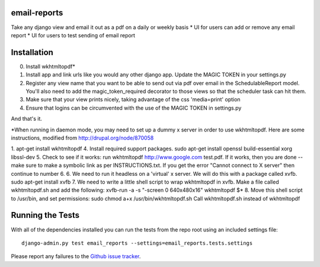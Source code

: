 email-reports
===============

Take any django view and email it out as a pdf on a daily or weekly basis
* UI for users can add or remove any email report 
* UI for users to test sending of email report

Installation
===============

0. Install wkhtmltopdf*
1. Install app and link urls like you would any other django app. Update the MAGIC TOKEN in your settings.py
2. Register any view name that you want to be able to send out via pdf over email in the SchedulableReport model. You'll also need to add the magic_token_required decorator to those views so that the scheduler task can hit them.
3. Make sure that your view prints nicely, taking advantage of the css 'media=print' option
4. Ensure that logins can be circumvented with the use of the MAGIC TOKEN in settings.py

And that's it.


*When running in daemon mode, you may need to set up a dummy x server in order to use wkhtmltopdf. 
Here are some instructions, modified from http://drupal.org/node/870058

1. apt-get install wkhtmltopdf
4. Install required support packages. sudo apt-get install openssl build-essential xorg libssl-dev
5. Check to see if it works: run wkhtmltopdf http://www.google.com test.pdf. If it works, then you are done -- make sure to make a symbolic link as per INSTRUCTIONS.txt. If you get the error "Cannot connect to X server" then continue to number 6.
6. We need to run it headless on a 'virtual' x server. We will do this with a package called xvfb. sudo apt-get install xvfb
7. We need to write a little shell script to wrap wkhtmltopdf in xvfb. Make a file called wkhtmltopdf.sh and add the following:
xvfb-run -a -s "-screen 0 640x480x16" wkhtmltopdf $*
8. Move this shell script to /usr/bin, and set permissions: sudo chmod a+x /usr/bin/wkhtmltopdf.sh
Call wkhtmltopdf.sh instead of wkhtmltopdf


Running the Tests
===========================

With all of the dependencies installed you can run the tests from the repo root using an included settings file::

    django-admin.py test email_reports --settings=email_reports.tests.settings

Please report any failures to the `Github issue tracker <https://github.com/dimagi/email-reports/issues>`_.
